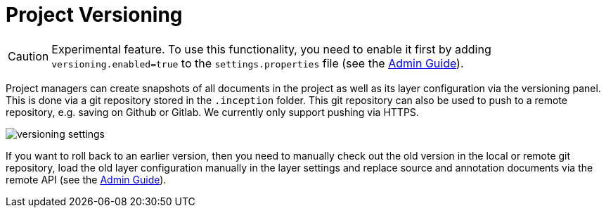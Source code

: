// Licensed to the Technische Universität Darmstadt under one
// or more contributor license agreements.  See the NOTICE file
// distributed with this work for additional information
// regarding copyright ownership.  The Technische Universität Darmstadt
// licenses this file to you under the Apache License, Version 2.0 (the
// "License"); you may not use this file except in compliance
// with the License.
//
// http://www.apache.org/licenses/LICENSE-2.0
//
// Unless required by applicable law or agreed to in writing, software
// distributed under the License is distributed on an "AS IS" BASIS,
// WITHOUT WARRANTIES OR CONDITIONS OF ANY KIND, either express or implied.
// See the License for the specific language governing permissions and
// limitations under the License.

[[sect_versioning]]
= Project Versioning

====
CAUTION: Experimental feature. To use this functionality, you need to enable it first by adding `versioning.enabled=true` to the `settings.properties` file (see the <<admin-guide.adoc#sect_settings, Admin Guide>>).
====

Project managers can create snapshots of all documents in the project as well as its layer configuration via the versioning panel.
This is done via a git repository stored in the `+.inception+` folder.
This git repository can also be used to push to a remote repository, e.g. saving on Github or Gitlab.
We currently only support pushing via HTTPS.

image::versioning_settings.png[align="center"]

If you want to roll back to an earlier version, then you need to manually check out the old version in the local or remote git repository, load the old layer configuration manually in the layer settings and replace source and annotation documents via the remote API (see the <<admin-guide.adoc#sect_remote_api, Admin Guide>>).
